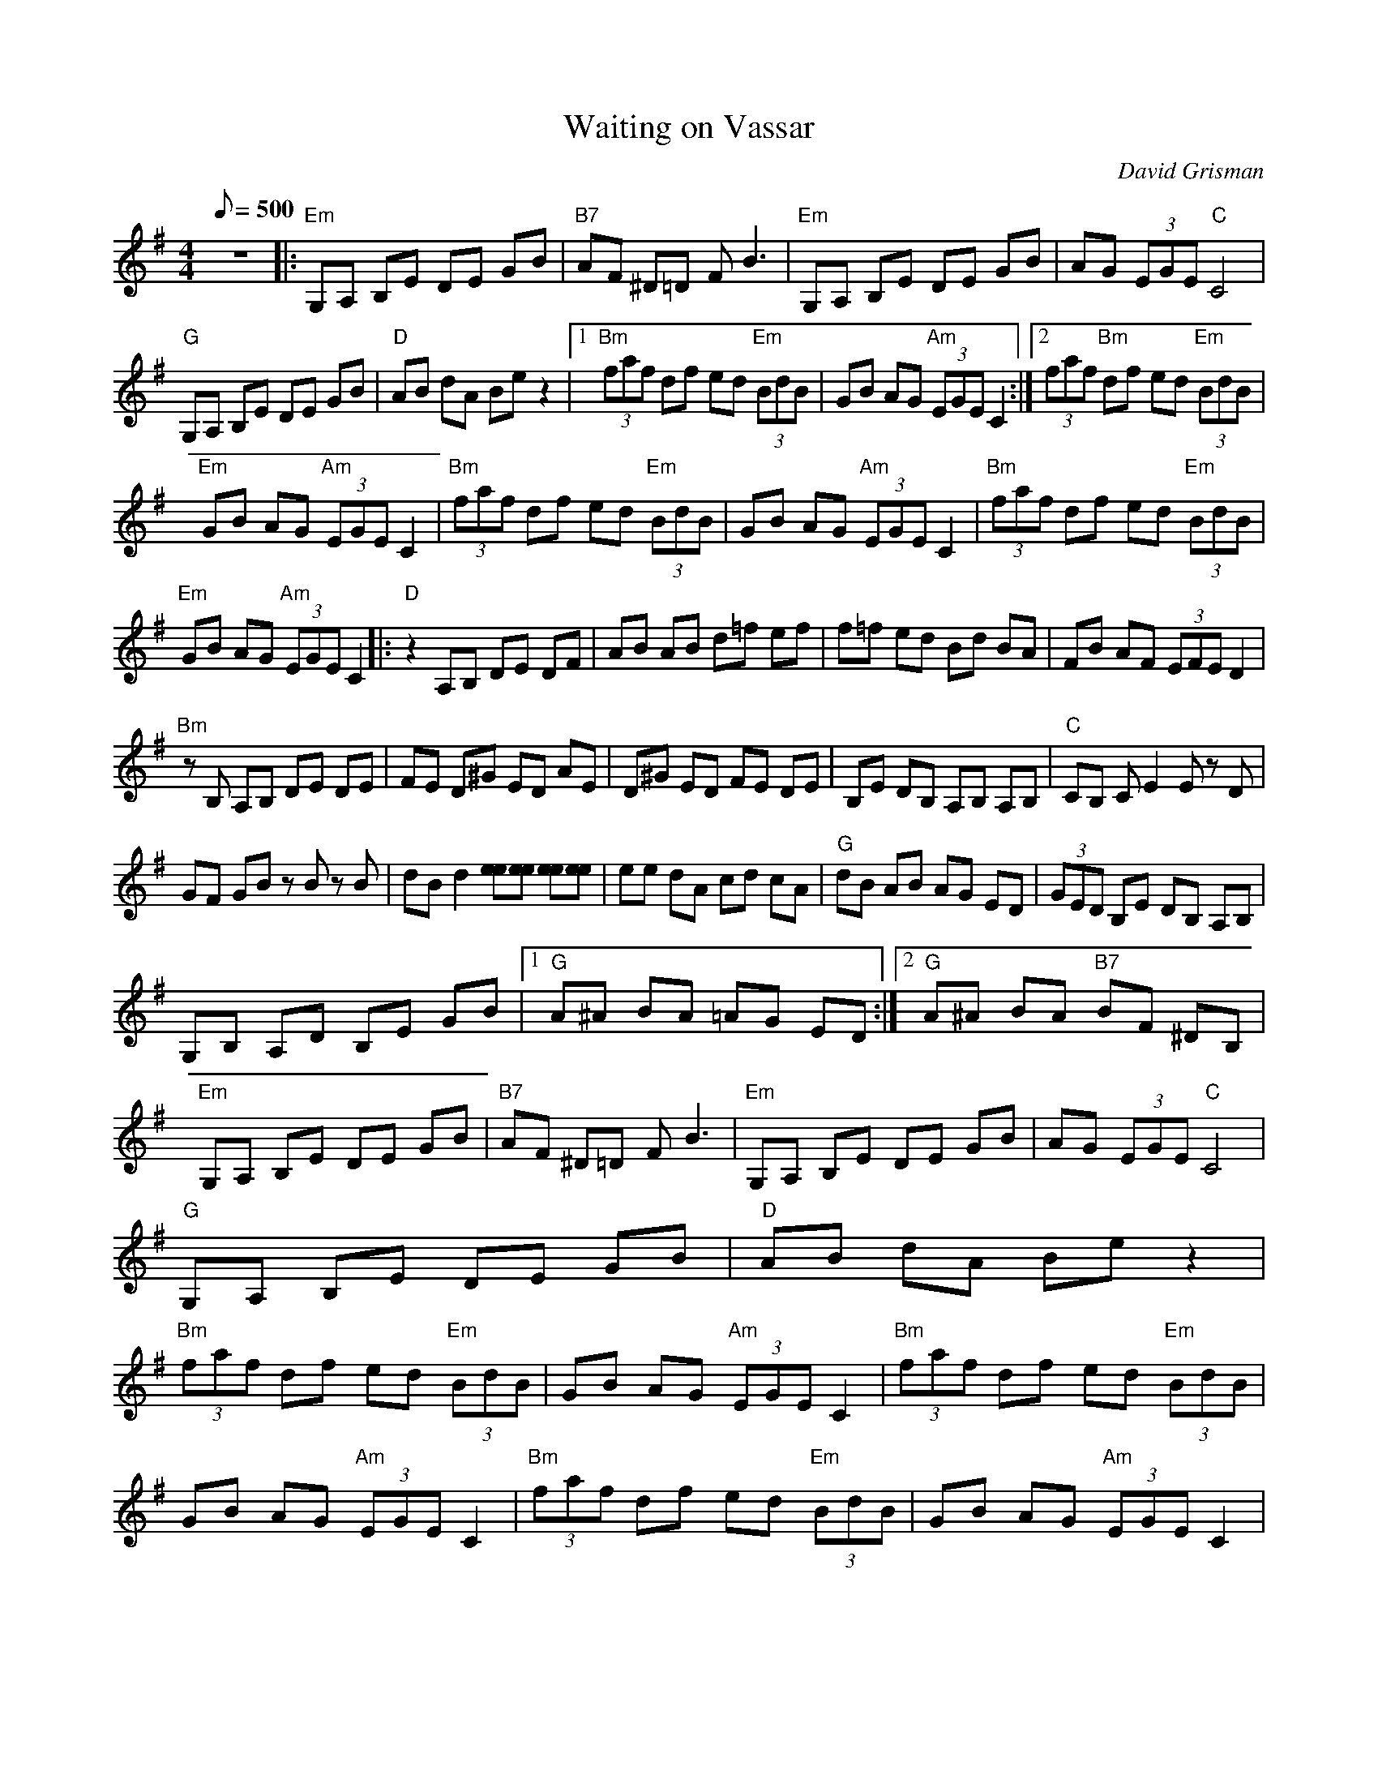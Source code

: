 X:13
T: Waiting on Vassar
C: David Grisman
S: MandoZine TablEdit Archives
Z: TablEdited by Mike Stangeland for MandoZine
L: 1/8
Q: 500
M: 4/4
K: Em
z8|: "Em"G,A, B,E DE GB | "B7"AF ^D=D FB3 | "Em"G,A, B,E DE GB | AG (3EGE "C"C4 |
"G"G,A, B,E DE GB | "D"AB dA Be z2 |1 "Bm"(3faf df ed "Em"(3BdB | GB AG "Am"(3EGE C2 :|2 (3faf "Bm"df ed "Em"(3BdB |
"Em"GB AG "Am"(3EGE C2 | "Bm"(3faf df ed "Em"(3BdB | GB AG "Am"(3EGE C2 | "Bm"(3faf df ed "Em"(3BdB |
"Em"GB AG "Am"(3EGE C2 |: "D"z2 A,B, DE DF | AB AB d=f ef | f=f ed Bd BA | FB AF (3EFE D2 |
"Bm"zB, A,B, DE DE | FE D^G ED AE | D^G ED FE DE | B,E DB, A,B, A,B, | "C"CB, CE2E zD |
GF GB zB zB | dB d2 [ee][ee] [ee][ee] | ee dA cd cA | "G"dB AB AG ED | (3GED B,E DB, A,B, |
G,B, A,D B,E GB |1 "G"A^A BA =AG ED :|2 "G"A^A BA "B7"BF ^DB, |
"Em"G,A, B,E DE GB | "B7"AF ^D=D FB3 | "Em"G,A, B,E DE GB | AG (3EGE "C"C4 |
"G"G,A, B,E DE GB | "D"AB dA Be z2 |
"Bm"(3faf df ed "Em"(3BdB | GB AG "Am"(3EGE C2 | "Bm"(3faf df ed "Em"(3BdB |
GB AG "Am"(3EGE C2 | "Bm"(3faf df ed "Em"(3BdB | GB AG "Am"(3EGE C2 |
